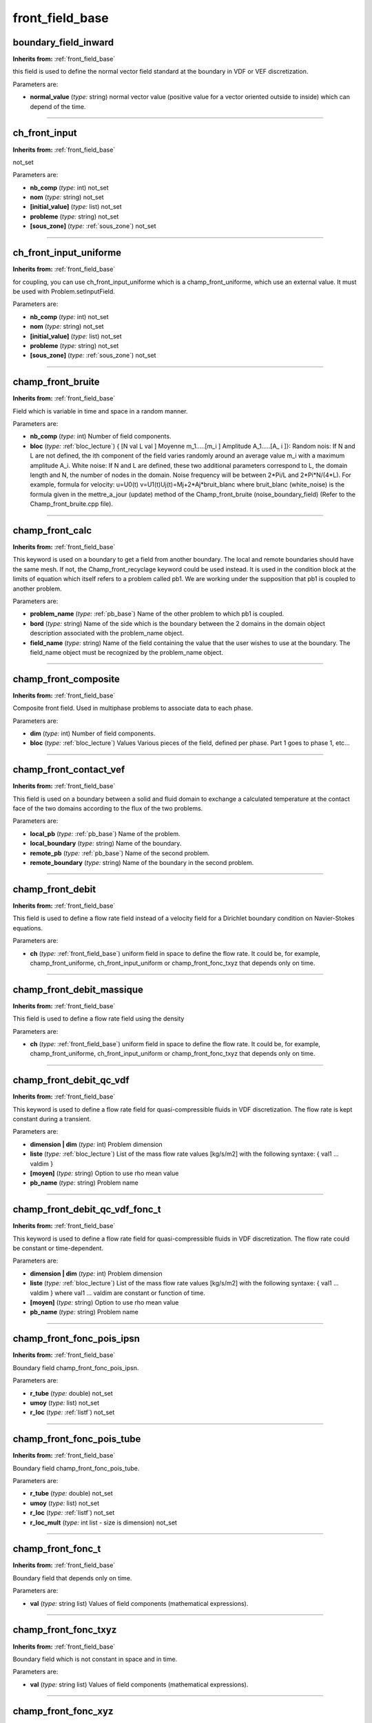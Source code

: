 front_field_base
================

**boundary_field_inward**
-------------------------
**Inherits from:** :ref:`front_field_base` 


this field is used to define the normal vector field standard at the boundary in VDF 
or VEF discretization.

Parameters are:

- **normal_value**  (*type:* string) normal vector value (positive value for a vector oriented outside to inside)  which can depend of the time.


----

**ch_front_input**
------------------
**Inherits from:** :ref:`front_field_base` 


not_set

Parameters are:

- **nb_comp**  (*type:* int) not_set

- **nom**  (*type:* string) not_set

- **[initial_value]**  (*type:* list) not_set

- **probleme**  (*type:* string) not_set

- **[sous_zone]**  (*type:* :ref:`sous_zone`) not_set


----

**ch_front_input_uniforme**
---------------------------
**Inherits from:** :ref:`front_field_base` 


for coupling, you can use ch_front_input_uniforme which is a champ_front_uniforme, 
which use an external value.
It must be used with Problem.setInputField.

Parameters are:

- **nb_comp**  (*type:* int) not_set

- **nom**  (*type:* string) not_set

- **[initial_value]**  (*type:* list) not_set

- **probleme**  (*type:* string) not_set

- **[sous_zone]**  (*type:* :ref:`sous_zone`) not_set


----

**champ_front_bruite**
----------------------
**Inherits from:** :ref:`front_field_base` 


Field which is variable in time and space in a random manner.

Parameters are:

- **nb_comp**  (*type:* int) Number of field components.

- **bloc**  (*type:* :ref:`bloc_lecture`) { [N val L val ] Moyenne m_1.....[m_i ] Amplitude A_1.....[A_ i ]}:  Random nois: If N and L are not defined, the ith component of the field varies randomly  around an average value m_i with a maximum amplitude A_i.  White noise: If N and L are defined, these two additional parameters correspond to  L, the domain length and N, the number of nodes in the domain. Noise frequency will be between 2*Pi/L and 2*Pi*N/(4*L).  For example, formula for velocity: u=U0(t) v=U1(t)Uj(t)=Mj+2*Aj*bruit_blanc where  bruit_blanc (white_noise) is the formula given in the mettre_a_jour (update) method  of the Champ_front_bruite (noise_boundary_field) (Refer to the Champ_front_bruite.cpp  file).


----

**champ_front_calc**
--------------------
**Inherits from:** :ref:`front_field_base` 


This keyword is used on a boundary to get a field from another boundary.
The local and remote boundaries should have the same mesh.
If not, the Champ_front_recyclage keyword could be used instead.
It is used in the condition block at the limits of equation which itself refers to 
a problem called pb1.
We are working under the supposition that pb1 is coupled to another problem.

Parameters are:

- **problem_name**  (*type:* :ref:`pb_base`) Name of the other problem to which pb1 is coupled.

- **bord**  (*type:* string) Name of the side which is the boundary between the 2 domains in the domain  object description associated with the problem_name object.

- **field_name**  (*type:* string) Name of the field containing the value that the user wishes to use at the  boundary. The field_name object must be recognized by the problem_name object.


----

**champ_front_composite**
-------------------------
**Inherits from:** :ref:`front_field_base` 


Composite front field.
Used in multiphase problems to associate data to each phase.

Parameters are:

- **dim**  (*type:* int) Number of field components.

- **bloc**  (*type:* :ref:`bloc_lecture`) Values Various pieces of the field, defined per phase. Part 1 goes to phase 1, etc...


----

**champ_front_contact_vef**
---------------------------
**Inherits from:** :ref:`front_field_base` 


This field is used on a boundary between a solid and fluid domain to exchange a calculated 
temperature at the contact face of the two domains according to the flux of the two 
problems.

Parameters are:

- **local_pb**  (*type:* :ref:`pb_base`) Name of the problem.

- **local_boundary**  (*type:* string) Name of the boundary.

- **remote_pb**  (*type:* :ref:`pb_base`) Name of the second problem.

- **remote_boundary**  (*type:* string) Name of the boundary in the second problem.


----

**champ_front_debit**
---------------------
**Inherits from:** :ref:`front_field_base` 


This field is used to define a flow rate field instead of a velocity field for a Dirichlet 
boundary condition on Navier-Stokes equations.

Parameters are:

- **ch**  (*type:* :ref:`front_field_base`) uniform field in space to define the flow rate. It could be, for example, champ_front_uniforme, ch_front_input_uniform or champ_front_fonc_txyz  that depends only on time.


----

**champ_front_debit_massique**
------------------------------
**Inherits from:** :ref:`front_field_base` 


This field is used to define a flow rate field using the density

Parameters are:

- **ch**  (*type:* :ref:`front_field_base`) uniform field in space to define the flow rate. It could be, for example, champ_front_uniforme, ch_front_input_uniform or champ_front_fonc_txyz  that depends only on time.


----

**champ_front_debit_qc_vdf**
----------------------------
**Inherits from:** :ref:`front_field_base` 


This keyword is used to define a flow rate field for quasi-compressible fluids in 
VDF discretization.
The flow rate is kept constant during a transient.

Parameters are:

- **dimension | dim**  (*type:* int) Problem dimension

- **liste**  (*type:* :ref:`bloc_lecture`) List of the mass flow rate values [kg/s/m2] with the following syntaxe:  { val1 ... valdim }

- **[moyen]**  (*type:* string) Option to use rho mean value

- **pb_name**  (*type:* string) Problem name


----

**champ_front_debit_qc_vdf_fonc_t**
-----------------------------------
**Inherits from:** :ref:`front_field_base` 


This keyword is used to define a flow rate field for quasi-compressible fluids in 
VDF discretization.
The flow rate could be constant or time-dependent.

Parameters are:

- **dimension | dim**  (*type:* int) Problem dimension

- **liste**  (*type:* :ref:`bloc_lecture`) List of the mass flow rate values [kg/s/m2] with the following syntaxe:  { val1 ... valdim } where val1 ... valdim are constant or function of time.

- **[moyen]**  (*type:* string) Option to use rho mean value

- **pb_name**  (*type:* string) Problem name


----

**champ_front_fonc_pois_ipsn**
------------------------------
**Inherits from:** :ref:`front_field_base` 


Boundary field champ_front_fonc_pois_ipsn.

Parameters are:

- **r_tube**  (*type:* double) not_set

- **umoy**  (*type:* list) not_set

- **r_loc**  (*type:* :ref:`listf`) not_set


----

**champ_front_fonc_pois_tube**
------------------------------
**Inherits from:** :ref:`front_field_base` 


Boundary field champ_front_fonc_pois_tube.

Parameters are:

- **r_tube**  (*type:* double) not_set

- **umoy**  (*type:* list) not_set

- **r_loc**  (*type:* :ref:`listf`) not_set

- **r_loc_mult**  (*type:* int list - size is dimension) not_set


----

**champ_front_fonc_t**
----------------------
**Inherits from:** :ref:`front_field_base` 


Boundary field that depends only on time.

Parameters are:

- **val**  (*type:* string list) Values of field components (mathematical expressions).


----

**champ_front_fonc_txyz**
-------------------------
**Inherits from:** :ref:`front_field_base` 


Boundary field which is not constant in space and in time.

Parameters are:

- **val**  (*type:* string list) Values of field components (mathematical expressions).


----

**champ_front_fonc_xyz**
------------------------
**Inherits from:** :ref:`front_field_base` 


Boundary field which is not constant in space.

Parameters are:

- **val**  (*type:* string list) Values of field components (mathematical expressions).


----

**champ_front_fonction**
------------------------
**Inherits from:** :ref:`front_field_base` 


boundary field that is function of another field

Parameters are:

- **dim**  (*type:* int) Number of field components.

- **inco**  (*type:* string) Name of the field (for example: temperature).

- **expression**  (*type:* string) keyword to use a analytical expression like 10.*EXP(-0.1*val) where val be  the keyword for the field.


----

**champ_front_lu**
------------------
**Inherits from:** :ref:`front_field_base` 


boundary field which is given from data issued from a read file.
The format of this file has to be the same that the one generated by Ecrire_fichier_xyz_valeur

Example for K and epsilon quantities to be defined for inlet condition in a boundary 
named 'entree': NL2entree frontiere_ouverte_K_Eps_impose Champ_Front_lu dom 2pb_K_EPS_PERIO_1006.306198.dat

Parameters are:

- **domaine | domain**  (*type:* :ref:`domaine`) Name of domain

- **dim**  (*type:* int) number of components

- **file**  (*type:* string) path for the read file


----

**champ_front_med**
-------------------
**Inherits from:** :ref:`front_field_base` 


Field allowing the loading of a boundary condition from a MED file using Champ_fonc_med

Parameters are:

- **champ_fonc_med**  (*type:* :ref:`field_base`) a champ_fonc_med loading the values of the unknown on a domain boundary


----

**champ_front_musig**
---------------------
**Inherits from:** :ref:`front_field_base` 


MUSIG front field.
Used in multiphase problems to associate data to each phase.

Parameters are:

- **bloc**  (*type:* :ref:`bloc_lecture`) Not set


----

**champ_front_normal_vef**
--------------------------
**Inherits from:** :ref:`front_field_base` 


Field to define the normal vector field standard at the boundary in VEF discretization.

Parameters are:

- **mot**  (*type:* :ref:`chaine(into=["valeur_normale"`) ] Name of vector field.

- **vit_tan**  (*type:* double) normal vector value (positive value for a vector oriented outside to inside).


----

**champ_front_pression_from_u**
-------------------------------
**Inherits from:** :ref:`front_field_base` 


this field is used to define a pressure field depending of a velocity field.

Parameters are:

- **expression**  (*type:* string) value depending of a velocity (like $2*u_moy^2$).


----

**champ_front_recyclage**
-------------------------
**Inherits from:** :ref:`front_field_base` 


\input{{champfrontrecyclage}}

Parameters are:

- **bloc**  (*type:* string) not_set


----

**champ_front_tabule**
----------------------
**Inherits from:** :ref:`front_field_base` 


Constant field on the boundary, tabulated as a function of time.

Parameters are:

- **nb_comp**  (*type:* int) Number of field components.

- **bloc**  (*type:* :ref:`bloc_lecture`) {nt1 t2 t3 ....tn u1 [v1 w1 ...] u2 [v2 w2 ...] u3 [v3 w3 ...] ... un [vn wn ...] }  Values are entered into a table based on n couples (ti, ui) if nb_comp value is 1. The value of a field at a given time is calculated by linear interpolation from this  table.


----

**champ_front_tabule_lu**
-------------------------
**Inherits from:** :ref:`front_field_base` 


Constant field on the boundary, tabulated from a specified column file.
Lines starting with # are ignored.

Parameters are:

- **nb_comp**  (*type:* int) Number of field components.

- **column_file**  (*type:* string) Name of the column file.


----

**champ_front_tangentiel_vef**
------------------------------
**Inherits from:** :ref:`front_field_base` 


Field to define the tangential velocity vector field standard at the boundary in VEF 
discretization.

Parameters are:

- **mot**  (*type:* :ref:`chaine(into=["vitesse_tangentielle"`) ] Name of vector field.

- **vit_tan**  (*type:* double) Vector field standard [m/s].


----

**champ_front_uniforme**
------------------------
**Inherits from:** :ref:`front_field_base` 


Boundary field which is constant in space and stationary.

Parameters are:

- **val**  (*type:* list) Values of field components.


----

**champ_front_xyz_debit**
-------------------------
**Inherits from:** :ref:`front_field_base` 


This field is used to define a flow rate field with a velocity profil which will be 
normalized to match the flow rate chosen.

Parameters are:

- **[velocity_profil]**  (*type:* :ref:`front_field_base`) velocity_profil 0 velocity field to define the profil of velocity.

- **flow_rate**  (*type:* :ref:`front_field_base`) flow_rate 1 uniform field in space to define the flow rate. It could be, for example, champ_front_uniforme, ch_front_input_uniform or champ_front_fonc_t


----

**champ_front_xyz_tabule**
--------------------------
**Inherits from:** :ref:`front_field_base` 


Space dependent field on the boundary, tabulated as a function of time.

Parameters are:

- **val**  (*type:* string list) Values of field components (mathematical expressions).

- **bloc**  (*type:* :ref:`bloc_lecture`) {nt1 t2 t3 ....tn u1 [v1 w1 ...] u2 [v2 w2 ...] u3 [v3 w3 ...] ... un [vn wn ...] }  Values are entered into a table based on n couples (ti, ui) if nb_comp value is 1. The value of a field at a given time is calculated by linear interpolation from this  table.


----

**front_field_base**
--------------------

**Synonyms:** champ_front_base

**Inherits from:** :ref:`front_field_base` 


Basic class for fields at domain boundaries.
